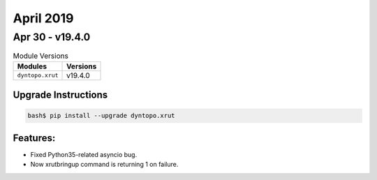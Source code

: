 April 2019
==========

Apr 30 - v19.4.0
----------------

.. csv-table:: Module Versions
    :header: "Modules", "Versions"

        ``dyntopo.xrut``, v19.4.0

Upgrade Instructions
^^^^^^^^^^^^^^^^^^^^

.. code-block:: bash

    bash$ pip install --upgrade dyntopo.xrut

Features:
^^^^^^^^^

- Fixed Python35-related asyncio bug.
- Now xrutbringup command is returning 1 on failure.
